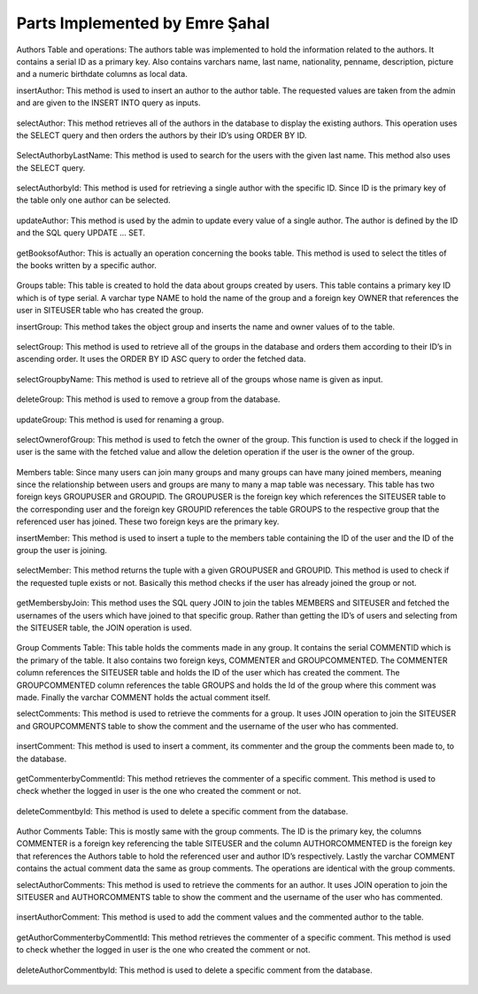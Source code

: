 Parts Implemented by Emre Şahal
================================

Authors Table and operations:
The authors table was implemented to hold the information related to the authors.  It contains a serial ID as a primary key. Also contains varchars name, last name, nationality, penname, description, picture and a numeric birthdate columns as local data.

insertAuthor:
This method is used to insert an author to the author table.  The requested values are taken from the admin and are given to the INSERT INTO query as inputs.


.. figure:: static/sahalemre/authortable/insertAuthor.png
    :alt: Figure 1. SQL code for the expalined function

selectAuthor:
This method retrieves all of the authors in the database to display the existing authors.  This operation uses the SELECT query and then orders the authors by their ID’s using ORDER BY ID.

.. figure:: static/sahalemre/authortable/selectAuthor.png
    :alt: Figure 2. SQL code for the expalined function

SelectAuthorbyLastName:
This method is used to search for the users with the given last name. This method also uses the SELECT query.

.. figure:: static/sahalemre/authortable/SelectAuthorbyLastName.png
    :alt: Figure 3. SQL code for the expalined function

selectAuthorbyId:
This method is used for retrieving a single author with the specific ID.  Since ID is the primary key of the table only one author can be selected. 

.. figure:: static/sahalemre/authortable/selectAuthorbyId.png
    :alt: Figure 4. SQL code for the expalined function

updateAuthor:
This method is used by the admin to update every value of a single author.  The author is defined by the ID and the SQL query UPDATE ... SET. 

.. figure:: static/sahalemre/authortable/updateAuthor.png
    :alt: Figure 5. SQL code for the expalined function

getBooksofAuthor:
This is actually an operation concerning the books table.  This method is used to select the titles of the books written by a specific author. 

.. figure:: static/sahalemre/authortable/getBooksofAuthor.png
    :alt: Figure 6. SQL code for the expalined function

    
Groups table:
This table is created to hold the data about groups created by users.  This table contains a primary key ID which is of type serial. A varchar type NAME to hold the name of the group and a foreign key OWNER that references the user in SITEUSER table who has created the group.


insertGroup:
This method takes the object group and inserts the name and owner values of to the table.

.. figure:: static/sahalemre/grouptable/insertGroup.png
    :alt: Figure 7. SQL code for the expalined function

selectGroup:
This method is used to retrieve all of the groups in the database and orders them according to their ID’s in ascending order.  It uses the ORDER BY ID ASC query to order the fetched data.

.. figure:: static/sahalemre/grouptable/selectGroup.png
    :alt: Figure 8. SQL code for the expalined function

selectGroupbyName:
This method is used to retrieve all of the groups whose name is given as input. 

.. figure:: static/sahalemre/grouptable/selectGroupbyName.png
    :alt: Figure 9. SQL code for the expalined function

deleteGroup:
This method is used to remove a group from the database. 

.. figure:: static/sahalemre/grouptable/deleteGroup.png
    :alt: Figure 10. SQL code for the expalined function

updateGroup:
This method is used for renaming a group.

.. figure:: static/sahalemre/grouptable/updateGroup.png
    :alt: Figure 11. SQL code for the expalined function

selectOwnerofGroup:
This method is used to fetch the owner of the group.  This function is used to check if the logged in user is the same with the fetched value and allow the deletion operation if the user is the owner of the group.

.. figure:: static/sahalemre/grouptable/selectOwnerofGroup.png
    :alt: Figure 12. SQL code for the expalined function

    
Members table:
Since many users can join many groups and many groups can have many joined members, meaning since the relationship between users and groups are many to many a map table was necessary. This table has two foreign keys GROUPUSER and GROUPID.  The GROUPUSER is the foreign key which references the SITEUSER table to the corresponding user and the foreign key GROUPID references the table GROUPS to the respective group that the referenced user has joined.  These two foreign keys are the primary key.

insertMember:
This method is used to insert a tuple to the members table containing the ID of the user and the ID of the group the user is joining.

.. figure:: static/sahalemre/memberstable/insertMember.png
    :alt: Figure 13. SQL code for the expalined function

selectMember:
This method returns the tuple with a given GROUPUSER and GROUPID. This method is used to check if the requested tuple exists or not.  Basically this method checks if the user has already joined the group or not.

.. figure:: static/sahalemre/memberstable/selectMember.png
    :alt: Figure 14. SQL code for the expalined function

getMembersbyJoin:
This method uses the SQL query JOIN to join the tables MEMBERS and SITEUSER and fetched the usernames of the users which have joined to that specific group.  Rather than getting the ID’s of users and selecting from the SITEUSER table, the JOIN operation is used.

.. figure:: static/sahalemre/memberstable/getMembersbyJoin.png
    :alt: Figure 15. SQL code for the expalined function


Group Comments Table:
This table holds the comments made in any group.  It contains the serial COMMENTID which is the primary of the table. It also contains two foreign keys, COMMENTER and GROUPCOMMENTED.  The COMMENTER column references the SITEUSER table and holds the ID of the user which has created the comment. The GROUPCOMMENTED column references the table GROUPS and holds the Id of the group where this comment was made.  Finally the varchar COMMENT holds the actual comment itself.

selectComments:
This method is used to retrieve the comments for a group.  It uses JOIN operation to join the SITEUSER and GROUPCOMMENTS table to show the comment and the username of the user who has commented.

.. figure:: static/sahalemre/gcommnetstable/getMembersbyJoin.png
    :alt: Figure 16. SQL code for the expalined function

insertComment:
This method is used to insert a comment, its commenter and the group the comments been made to, to the database.

.. figure:: static/sahalemre/gcommnetstable/insertComment.png
    :alt: Figure 17. SQL code for the expalined function

getCommenterbyCommentId:
This method retrieves the commenter of a specific comment. This method is used to check whether the logged in user is the one who created the comment or not.

.. figure:: static/sahalemre/gcommnetstable/getCommenterbyCommentId.png
    :alt: Figure 18. SQL code for the expalined function

deleteCommentbyId:
This method is used to delete a specific comment from the database.

.. figure:: static/sahalemre/gcommnetstable/deleteCommentbyId.png
    :alt: Figure 19. SQL code for the expalined function
	
Author Comments Table: 
This is mostly same with the group comments.  The ID is the primary key, the columns COMMENTER is a foreign key referencing the table SITEUSER and the column AUTHORCOMMENTED is the foreign key that references the Authors table to hold the referenced user and author ID’s respectively.  Lastly the varchar COMMENT contains the actual comment data the same as group comments. The operations are identical with the group comments.

selectAuthorComments:
This method is used to retrieve the comments for an author.  It uses JOIN operation to join the SITEUSER and AUTHORCOMMENTS table to show the comment and the username of the user who has commented.

.. figure:: static/sahalemre/acommnetstable/selectauthorcomments.png
    :alt: Figure 20. SQL code for the expalined function

insertAuthorComment:
This method is used to add the comment values and the commented author to the table.

.. figure:: static/sahalemre/acommnetstable/insertauthorcomment.png
    :alt: Figure 21. SQL code for the expalined function

getAuthorCommenterbyCommentId:
This method retrieves the commenter of a specific comment. This method is used to check whether the logged in user is the one who created the comment or not.

.. figure:: static/sahalemre/acommnetstable/getauthorcommenterbycommentid.png
    :alt: Figure 22. SQL code for the expalined function

deleteAuthorCommentbyId:
This method is used to delete a specific comment from the database.

.. figure:: static/sahalemre/acommnetstable/deleteauthorcommentbyid.png
    :alt: Figure 23. SQL code for the expalined function